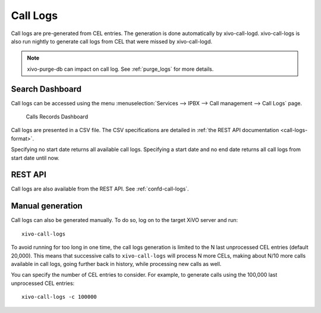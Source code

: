 .. _call_logs:

*********
Call Logs
*********

Call logs are pre-generated from CEL entries. The generation is done automatically
by xivo-call-logd. xivo-call-logs is also run nightly to generate call logs from
CEL that were missed by xivo-call-logd.

.. note:: xivo-purge-db can impact on call log. See :ref:`purge_logs` for more details.


Search Dashboard
----------------

Call logs can be accessed using the menu :menuselection:`Services --> IPBX --> Call management --> Call Logs` page.

.. figure:: images/search_dashboard.png

   Calls Records Dashboard

Call logs are presented in a CSV file. The CSV specifications are detailed in :ref:`the REST API
documentation <call-logs-format>`.

Specifying no start date returns all available call logs. Specifying a start date and no end date
returns all call logs from start date until now.


REST API
--------

Call logs are also available from the REST API. See :ref:`confd-call-logs`.


Manual generation
-----------------

Call logs can also be generated manually. To do so, log on to the target XiVO server and run::

   xivo-call-logs

To avoid running for too long in one time, the call logs generation is limited to the N last
unprocessed CEL entries (default 20,000). This means that successive calls to ``xivo-call-logs``
will process N more CELs, making about N/10 more calls available in call logs, going further back in
history, while processing new calls as well.

You can specify the number of CEL entries to consider. For example, to generate calls using the
100,000 last unprocessed CEL entries::

   xivo-call-logs -c 100000
